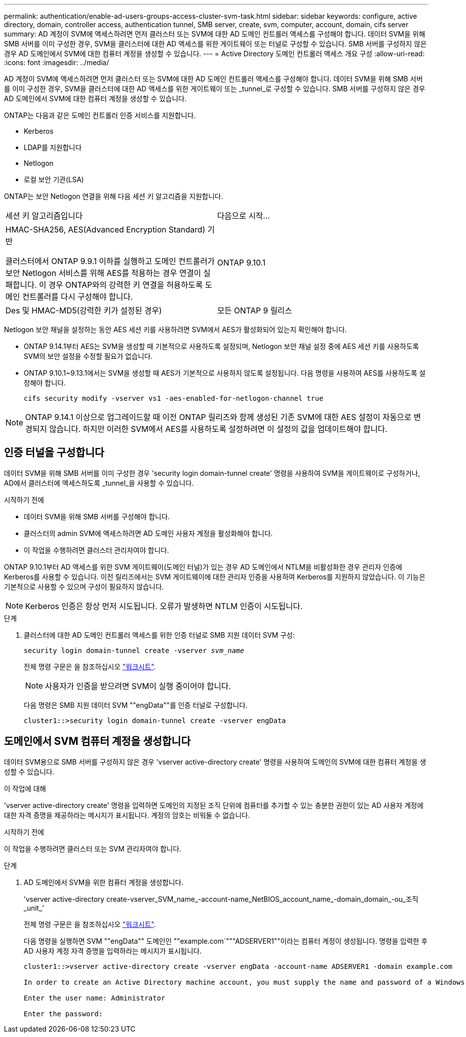---
permalink: authentication/enable-ad-users-groups-access-cluster-svm-task.html 
sidebar: sidebar 
keywords: configure, active directory, domain, controller access, authentication tunnel, SMB server, create, svm, computer, account, domain, cifs server 
summary: AD 계정이 SVM에 액세스하려면 먼저 클러스터 또는 SVM에 대한 AD 도메인 컨트롤러 액세스를 구성해야 합니다. 데이터 SVM을 위해 SMB 서버를 이미 구성한 경우, SVM을 클러스터에 대한 AD 액세스를 위한 게이트웨이 또는 터널로 구성할 수 있습니다. SMB 서버를 구성하지 않은 경우 AD 도메인에서 SVM에 대한 컴퓨터 계정을 생성할 수 있습니다. 
---
= Active Directory 도메인 컨트롤러 액세스 개요 구성
:allow-uri-read: 
:icons: font
:imagesdir: ../media/


[role="lead"]
AD 계정이 SVM에 액세스하려면 먼저 클러스터 또는 SVM에 대한 AD 도메인 컨트롤러 액세스를 구성해야 합니다. 데이터 SVM을 위해 SMB 서버를 이미 구성한 경우, SVM을 클러스터에 대한 AD 액세스를 위한 게이트웨이 또는 _tunnel_로 구성할 수 있습니다. SMB 서버를 구성하지 않은 경우 AD 도메인에서 SVM에 대한 컴퓨터 계정을 생성할 수 있습니다.

ONTAP는 다음과 같은 도메인 컨트롤러 인증 서비스를 지원합니다.

* Kerberos
* LDAP를 지원합니다
* Netlogon
* 로컬 보안 기관(LSA)


ONTAP는 보안 Netlogon 연결을 위해 다음 세션 키 알고리즘을 지원합니다.

|===


| 세션 키 알고리즘입니다 | 다음으로 시작... 


| HMAC-SHA256, AES(Advanced Encryption Standard) 기반

클러스터에서 ONTAP 9.9.1 이하를 실행하고 도메인 컨트롤러가 보안 Netlogon 서비스를 위해 AES를 적용하는 경우 연결이 실패합니다. 이 경우 ONTAP와의 강력한 키 연결을 허용하도록 도메인 컨트롤러를 다시 구성해야 합니다. | ONTAP 9.10.1 


| Des 및 HMAC-MD5(강력한 키가 설정된 경우) | 모든 ONTAP 9 릴리스 
|===
Netlogon 보안 채널을 설정하는 동안 AES 세션 키를 사용하려면 SVM에서 AES가 활성화되어 있는지 확인해야 합니다.

* ONTAP 9.14.1부터 AES는 SVM을 생성할 때 기본적으로 사용하도록 설정되며, Netlogon 보안 채널 설정 중에 AES 세션 키를 사용하도록 SVM의 보안 설정을 수정할 필요가 없습니다.
* ONTAP 9.10.1~9.13.1에서는 SVM을 생성할 때 AES가 기본적으로 사용하지 않도록 설정됩니다. 다음 명령을 사용하여 AES를 사용하도록 설정해야 합니다.
+
[listing]
----
cifs security modify -vserver vs1 -aes-enabled-for-netlogon-channel true
----



NOTE: ONTAP 9.14.1 이상으로 업그레이드할 때 이전 ONTAP 릴리즈와 함께 생성된 기존 SVM에 대한 AES 설정이 자동으로 변경되지 않습니다. 하지만 이러한 SVM에서 AES를 사용하도록 설정하려면 이 설정의 값을 업데이트해야 합니다.



== 인증 터널을 구성합니다

데이터 SVM을 위해 SMB 서버를 이미 구성한 경우 'security login domain-tunnel create' 명령을 사용하여 SVM을 게이트웨이로 구성하거나, AD에서 클러스터에 액세스하도록 _tunnel_을 사용할 수 있습니다.

.시작하기 전에
* 데이터 SVM을 위해 SMB 서버를 구성해야 합니다.
* 클러스터의 admin SVM에 액세스하려면 AD 도메인 사용자 계정을 활성화해야 합니다.
* 이 작업을 수행하려면 클러스터 관리자여야 합니다.


ONTAP 9.10.1부터 AD 액세스를 위한 SVM 게이트웨이(도메인 터널)가 있는 경우 AD 도메인에서 NTLM을 비활성화한 경우 관리자 인증에 Kerberos를 사용할 수 있습니다. 이전 릴리즈에서는 SVM 게이트웨이에 대한 관리자 인증을 사용하여 Kerberos를 지원하지 않았습니다. 이 기능은 기본적으로 사용할 수 있으며 구성이 필요하지 않습니다.


NOTE: Kerberos 인증은 항상 먼저 시도됩니다. 오류가 발생하면 NTLM 인증이 시도됩니다.

.단계
. 클러스터에 대한 AD 도메인 컨트롤러 액세스를 위한 인증 터널로 SMB 지원 데이터 SVM 구성:
+
`security login domain-tunnel create -vserver _svm_name_`

+
전체 명령 구문은 을 참조하십시오 link:config-worksheets-reference.html["워크시트"].

+
[NOTE]
====
사용자가 인증을 받으려면 SVM이 실행 중이어야 합니다.

====
+
다음 명령은 SMB 지원 데이터 SVM ""engData""를 인증 터널로 구성합니다.

+
[listing]
----
cluster1::>security login domain-tunnel create -vserver engData
----




== 도메인에서 SVM 컴퓨터 계정을 생성합니다

데이터 SVM용으로 SMB 서버를 구성하지 않은 경우 'vserver active-directory create' 명령을 사용하여 도메인의 SVM에 대한 컴퓨터 계정을 생성할 수 있습니다.

.이 작업에 대해
'vserver active-directory create' 명령을 입력하면 도메인의 지정된 조직 단위에 컴퓨터를 추가할 수 있는 충분한 권한이 있는 AD 사용자 계정에 대한 자격 증명을 제공하라는 메시지가 표시됩니다. 계정의 암호는 비워둘 수 없습니다.

.시작하기 전에
이 작업을 수행하려면 클러스터 또는 SVM 관리자여야 합니다.

.단계
. AD 도메인에서 SVM을 위한 컴퓨터 계정을 생성합니다.
+
'vserver active-directory create-vserver_SVM_name_-account-name_NetBIOS_account_name_-domain_domain_-ou_조직_unit_'

+
전체 명령 구문은 을 참조하십시오 link:config-worksheets-reference.html["워크시트"].

+
다음 명령을 실행하면 SVM ""engData"" 도메인인 ""example.com`"""ADSERVER1""이라는 컴퓨터 계정이 생성됩니다. 명령을 입력한 후 AD 사용자 계정 자격 증명을 입력하라는 메시지가 표시됩니다.

+
[listing]
----
cluster1::>vserver active-directory create -vserver engData -account-name ADSERVER1 -domain example.com

In order to create an Active Directory machine account, you must supply the name and password of a Windows account with sufficient privileges to add computers to the "CN=Computers" container within the "example.com" domain.

Enter the user name: Administrator

Enter the password:
----

